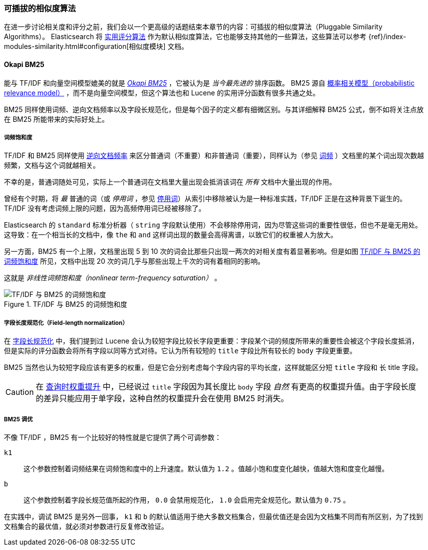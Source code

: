 [[pluggable-similarites]]
=== 可插拔的相似度算法

在进一步讨论相关度和评分之前，我们会以一个更高级的话题结束本章节的内容：可插拔的相似度算法（Pluggable Similarity Algorithms）。((("similarity algorithms", "pluggable")))((("relevance", "controlling", "using pluggable similarity algorithms"))) Elasticsearch 将 <<practical-scoring-function,实用评分算法>> 作为默认相似度算法，它也能够支持其他的一些算法，这些算法可以参考
{ref}/index-modules-similarity.html#configuration[相似度模块] 文档。

[[bm25]]
==== Okapi BM25

能与 TF/IDF 和向量空间模型媲美的就是 http://en.wikipedia.org/wiki/Okapi_BM25[_Okapi BM25_] ，它被认为是 _当今最先进的_ 排序函数。((("BM25")))((("Okapi BM25", see="BM25"))) BM25 源自 http://en.wikipedia.org/wiki/Probabilistic_relevance_model[概率相关模型（probabilistic relevance model）] ，((("probabalistic relevance model")))而不是向量空间模型，但这个算法也和 Lucene 的实用评分函数有很多共通之处。

BM25 同样使用词频、逆向文档频率以及字段长规范化，但是每个因子的定义都有细微区别。与其详细解释 BM25 公式，倒不如将关注点放在 BM25 所能带来的实际好处上。

[[bm25-saturation]]
===== 词频饱和度

TF/IDF 和 BM25 同样使用 <<idf,逆向文档频率>> 来区分普通词（不重要）和非普通词（重要），((("inverse document frequency", "use by TF/IDF and BM25")))同样认为（参见 <<tf,词频>> ）文档里的某个词出现次数越频繁，文档与这个词就越相关。

不幸的是，普通词随处可见，((("BM25", "term frequency saturation")))实际上一个普通词在文档里大量出现会抵消该词在 _所有_ 文档中大量出现的作用。

曾经有个时期，将 _最_ 普通的词（或 _停用词_ ，参见 <<stopwords,停用词>>）从索引中移除被认为是一种标准实践，((("stopwords", "removal from index")))TF/IDF 正是在这种背景下诞生的。TF/IDF 没有考虑词频上限的问题，因为高频停用词已经被移除了。

Elasticsearch 的 `standard` 标准分析器（ `string` 字段默认使用）不会移除停用词，因为尽管这些词的重要性很低，但也不是毫无用处。这导致：在一个相当长的文档中，像 `the` 和 `and` 这样词出现的数量会高得离谱，以致它们的权重被人为放大。

另一方面，BM25 有一个上限，文档里出现 5 到 10 次的词会比那些只出现一两次的对相关度有着显著影响。但是如图 <<img-bm25-saturation,TF/IDF 与 BM25 的词频饱和度>> 所见，文档中出现 20 次的词几乎与那些出现上千次的词有着相同的影响。

这就是 _非线性词频饱和度（nonlinear term-frequency saturation）_ 。

[[img-bm25-saturation]]
.TF/IDF 与 BM25 的词频饱和度
image::images/elas_1706.png[TF/IDF 与 BM25 的词频饱和度]

[[bm25-normalization]]
===== 字段长度规范化（Field-length normalization）

在 <<field-norm,字段长规范化>> 中，我们提到过 Lucene 会认为较短字段比较长字段更重要：字段某个词的频度所带来的重要性会被这个字段长度抵消，但是实际的评分函数会将所有字段以同等方式对待。它认为所有较短的 `title` 字段比所有较长的 `body` 字段更重要。

BM25 当然也认为较短字段应该有更多的权重，但是它会分别考虑每个字段内容的平均长度，这样就能区分短 `title` 字段和 `长` title 字段。

CAUTION: 在 <<query-time-boosting,查询时权重提升>> 中，已经说过 `title` 字段因为其长度比 `body` 字段 _自然_ 有更高的权重提升值。由于字段长度的差异只能应用于单字段，这种自然的权重提升会在使用 BM25 时消失。

[[bm25-tunability]]
===== BM25 调优

不像 TF/IDF ，BM25 有一个比较好的特性就是它提供了两个可调参数：

`k1`::
    这个参数控制着词频结果在词频饱和度中的上升速度。默认值为 `1.2` 。值越小饱和度变化越快，值越大饱和度变化越慢。

`b`::
    这个参数控制着字段长规范值所起的作用， `0.0` 会禁用规范化， `1.0` 会启用完全规范化。默认值为 `0.75` 。

在实践中，调试 BM25 是另外一回事， `k1` 和 `b` 的默认值适用于绝大多数文档集合，但最优值还是会因为文档集不同而有所区别，为了找到文档集合的最优值，就必须对参数进行反复修改验证。
